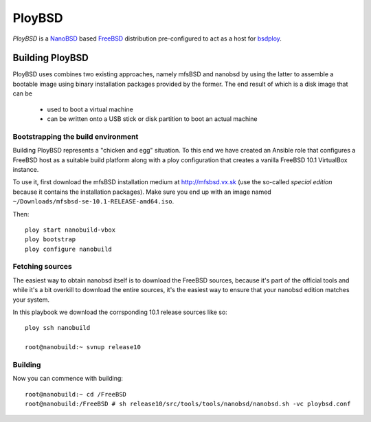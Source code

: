 PloyBSD
=======

*PloyBSD* is a `NanoBSD <https://www.freebsd.org/doc/en/articles/nanobsd/index.html>`_ based `FreeBSD <https://www.freebsd.org>`_ distribution pre-configured to act as a host for `bsdploy <http://docs.bsdploy.net/en/latest/>`_.


Building PloyBSD
----------------

PloyBSD uses combines two existing approaches, namely mfsBSD and nanobsd by using the latter to assemble a bootable image using binary installation packages provided by the former. The end result of which is a disk image that can be

 - used to boot a virtual machine
 - can be written onto a USB stick or disk partition to boot an actual machine


Bootstrapping the build environment
+++++++++++++++++++++++++++++++++++

Building PloyBSD represents a "chicken and egg" situation. To this end we have created an Ansible role that configures a FreeBSD host as a suitable build platform along with a ploy configuration that creates a vanilla FreeBSD 10.1 VirtualBox instance.

To use it, first download the mfsBSD installation medium at http://mfsbsd.vx.sk (use the so-called *special edition* because it contains the installation packages). Make sure you end up with an image named ``~/Downloads/mfsbsd-se-10.1-RELEASE-amd64.iso``.

Then::

    ploy start nanobuild-vbox
    ploy bootstrap
    ploy configure nanobuild


Fetching sources
++++++++++++++++

The easiest way to obtain nanobsd itself is to download the FreeBSD sources, because it's part of the official tools and while it's a bit overkill to download the entire sources, it's the easiest way to ensure that your nanobsd edition matches your system.

In this playbook we download the corrsponding 10.1 release sources like so::

    ploy ssh nanobuild

    root@nanobuild:~ svnup release10


Building
++++++++

Now you can commence with building::

    root@nanobuild:~ cd /FreeBSD
    root@nanobuild:/FreeBSD # sh release10/src/tools/tools/nanobsd/nanobsd.sh -vc ploybsd.conf
